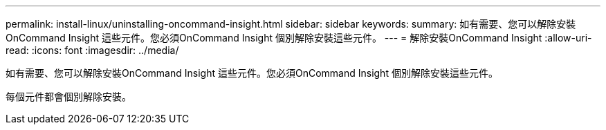---
permalink: install-linux/uninstalling-oncommand-insight.html 
sidebar: sidebar 
keywords:  
summary: 如有需要、您可以解除安裝OnCommand Insight 這些元件。您必須OnCommand Insight 個別解除安裝這些元件。 
---
= 解除安裝OnCommand Insight
:allow-uri-read: 
:icons: font
:imagesdir: ../media/


[role="lead"]
如有需要、您可以解除安裝OnCommand Insight 這些元件。您必須OnCommand Insight 個別解除安裝這些元件。

每個元件都會個別解除安裝。
